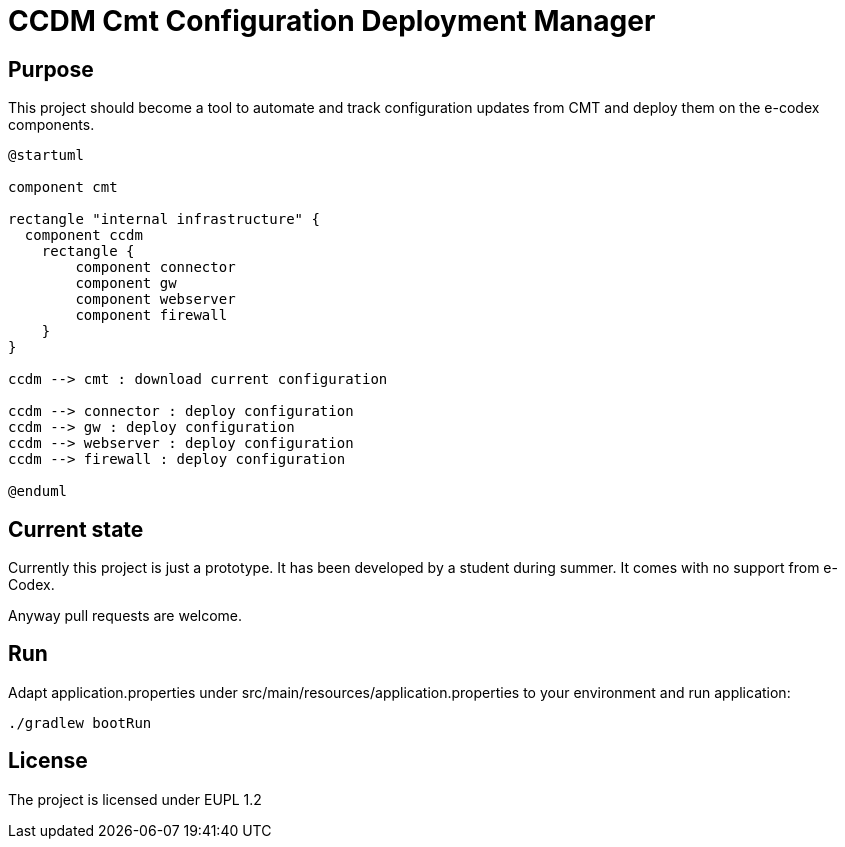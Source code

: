= CCDM Cmt Configuration Deployment Manager

== Purpose

This project should become a tool to automate and track configuration updates from CMT and deploy them on the e-codex components.


[plantuml,purpose]
----
@startuml

component cmt

rectangle "internal infrastructure" {
  component ccdm
    rectangle {
        component connector
        component gw
        component webserver
        component firewall
    }
}

ccdm --> cmt : download current configuration

ccdm --> connector : deploy configuration
ccdm --> gw : deploy configuration
ccdm --> webserver : deploy configuration
ccdm --> firewall : deploy configuration

@enduml
----

== Current state

Currently this project is just a prototype. It has been developed by a student during summer. It comes with no support from e-Codex.

Anyway pull requests are welcome.

== Run

Adapt application.properties under
src/main/resources/application.properties
to your environment and run application:

----
./gradlew bootRun
----

== License

The project is licensed under EUPL 1.2

